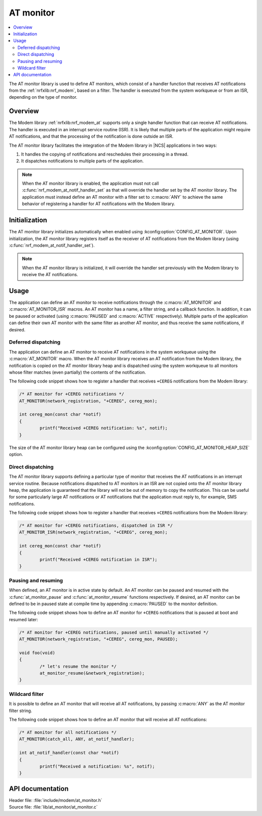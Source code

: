 .. _at_monitor_readme:

AT monitor
##########

.. contents::
   :local:
   :depth: 2

The AT monitor library is used to define AT monitors, which consist of a handler function that receives AT notifications from the :ref:`nrfxlib:nrf_modem`, based on a filter.
The handler is executed from the system workqueue or from an ISR, depending on the type of monitor.

Overview
========

The Modem library :ref:`nrfxlib:nrf_modem_at` supports only a single handler function that can receive AT notifications.
The handler is executed in an interrupt service routine (ISR).
It is likely that multiple parts of the application might require AT notifications, and that the processing of the notification is done outside an ISR.

The AT monitor library facilitates the integration of the Modem library in |NCS| applications in two ways:

#. It handles the copying of notifications and reschedules their processing in a thread.
#. It dispatches notifications to multiple parts of the application.

.. note::
   When the AT monitor library is enabled, the application must not call :c:func:`nrf_modem_at_notif_handler_set` as that will override the handler set by the AT monitor library.
   The application must instead define an AT monitor with a filter set to :c:macro:`ANY` to achieve the same behavior of registering a handler for AT notifications with the Modem library.

Initialization
==============

The AT monitor library initializes automatically when enabled using :kconfig:option:`CONFIG_AT_MONITOR`.
Upon initialization, the AT monitor library registers itself as the receiver of AT notifications from the Modem library (using :c:func:`nrf_modem_at_notif_handler_set`).

.. note::
   When the AT monitor library is initialized, it will override the handler set previously with the Modem library to receive the AT notifications.

Usage
=====

The application can define an AT monitor to receive notifications through the :c:macro:`AT_MONITOR` and :c:macro:`AT_MONITOR_ISR` macros.
An AT monitor has a name, a filter string, and a callback function.
In addition, it can be paused or activated (using :c:macro:`PAUSED` and :c:macro:`ACTIVE` respectively).
Multiple parts of the application can define their own AT monitor with the same filter as another AT monitor, and thus receive the same notifications, if desired.

Deferred dispatching
********************

The application can define an AT monitor to receive AT notifications in the system workqueue using the :c:macro:`AT_MONITOR` macro.
When the AT monitor library receives an AT notification from the Modem library, the notification is copied on the AT monitor library heap and is dispatched using the system workqueue to all monitors whose filter matches (even partially) the contents of the notification.

The following code snippet shows how to register a handler that receives ``+CEREG`` notifications from the Modem library:

.. code-block:: c

	/* AT monitor for +CEREG notifications */
	AT_MONITOR(network_registration, "+CEREG", cereg_mon);

	int cereg_mon(const char *notif)
	{
		printf("Received +CEREG notification: %s", notif);
	}

The size of the AT monitor library heap can be configured using the :kconfig:option:`CONFIG_AT_MONITOR_HEAP_SIZE` option.

Direct dispatching
******************

The AT monitor library supports defining a particular type of monitor that receives the AT notifications in an interrupt service routine.
Because notifications dispatched to AT monitors in an ISR are not copied onto the AT monitor library heap, the application is guaranteed that the library will not be out of memory to copy the notification.
This can be useful for some particularly large AT notifications or AT notifications that the application must reply to, for example, SMS notifications.

The following code snippet shows how to register a handler that receives ``+CEREG`` notifications from the Modem library:

.. code-block:: c

	/* AT monitor for +CEREG notifications, dispatched in ISR */
	AT_MONITOR_ISR(network_registration, "+CEREG", cereg_mon);

	int cereg_mon(const char *notif)
	{
		printf("Received +CEREG notification in ISR");
	}

Pausing and resuming
********************

When defined, an AT monitor is in active state by default.
An AT monitor can be paused and resumed with the :c:func:`at_monitor_pause` and :c:func:`at_monitor_resume` functions respectively.
If desired, an AT monitor can be defined to be in paused state at compile time by appending :c:macro:`PAUSED` to the monitor definition.

The following code snippet shows how to define an AT monitor for ``+CEREG`` notifications that is paused at boot and resumed later:

.. code-block:: c

	/* AT monitor for +CEREG notifications, paused until manually activated */
	AT_MONITOR(network_registration, "+CEREG", cereg_mon, PAUSED);

	void foo(void)
	{
		/* let's resume the monitor */
		at_monitor_resume(&network_registration);
	}

Wildcard filter
***************

It is possible to define an AT monitor that will receive all AT notifications, by passing :c:macro:`ANY` as the AT monitor filter string.

The following code snippet shows how to define an AT monitor that will receive all AT notifications:

.. code-block:: c

	/* AT monitor for all notifications */
	AT_MONITOR(catch_all, ANY, at_notif_handler);

	int at_notif_handler(const char *notif)
	{
		printf("Received a notification: %s", notif);
	}

API documentation
=================

| Header file: :file:`include/modem/at_monitor.h`
| Source file: :file:`lib/at_monitor/at_monitor.c`

.. doxygengroup:: at_monitor
